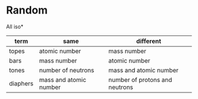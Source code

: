 * Random

All iso*
| term | same | different |
|-+-+-|
| topes    |     atomic number      |      mass number               |
| bars     |        mass number     |       atomic number            |
| tones    |   number of neutrons   |       mass and atomic number   |
| diaphers | mass and atomic number | number of protons and neutrons |
